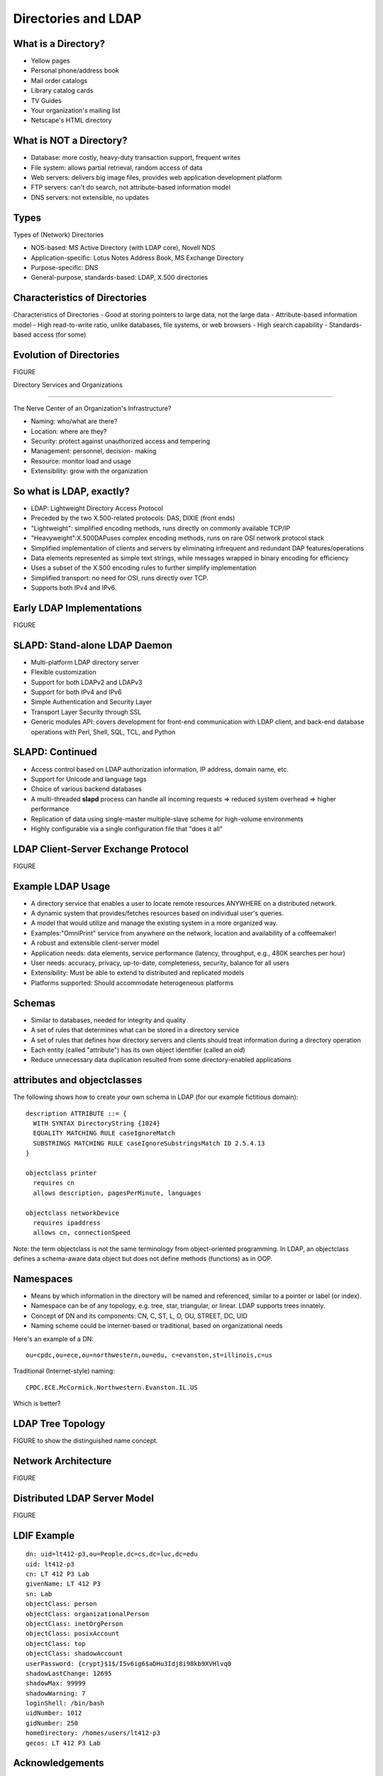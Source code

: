 Directories and LDAP
===================================

What is a Directory?
------------------------------------

- Yellow pages
- Personal phone/address book
- Mail order catalogs
- Library catalog cards
- TV Guides
- Your organization's mailing list
- Netscape's HTML directory


What is NOT a Directory?
------------------------------------

- Database: more costly, heavy-duty transaction support, frequent writes
- File system: allows partial retrieval, random access of data
- Web servers: delivers big image files, provides web application development 
  platform
- FTP servers: can't do search, not attribute-based information model
- DNS servers: not extensible, no updates

Types
---------

Types of (Network) Directories

- NOS-based: MS Active Directory (with LDAP core), Novell NDS
- Application-specific: Lotus Notes Address Book, MS Exchange Directory
- Purpose-specific: DNS
- General-purpose, standards-based: LDAP, X.500 directories

Characteristics of Directories
--------------------------------------

Characteristics of Directories
- Good at storing pointers to large data, not the large data
- Attribute-based information model
- High read-to-write ratio, unlike databases, file systems, or web browsers
- High search capability
- Standards-based access (for some)

Evolution of Directories
---------------------------------------

FIGURE 

Directory Services and Organizations

----------------------------------------

The Nerve Center of an Organization's Infrastructure?

- Naming: who/what are there?
- Location: where are they?
- Security: protect against unauthorized access and tempering
- Management: personnel, decision- making
- Resource: monitor load and usage
- Extensibility: grow with the organization

So what is LDAP, exactly?
------------------------------------

- LDAP: Lightweight Directory Access Protocol
- Preceded by the two X.500-related protocols: DAS, DIXIE (front ends)
- "Lightweight": simplified encoding methods, runs directly on commonly 
  available TCP/IP
- "Heavyweight":X.500DAPuses complex encoding methods, runs on rare OSI 
  network protocol stack
- Simplified implementation of clients and servers by eliminating infrequent
  and redundant DAP features/operations
- Data elements represented as simple text strings, while messages wrapped in 
  binary encoding for efficiency
- Uses a subset of the X.500 encoding rules to further simplify implementation
- Simplified transport: no need for OSI, runs directly over TCP.
- Supports both IPv4 and IPv6.

Early LDAP Implementations
------------------------------------

FIGURE

SLAPD: Stand-alone LDAP Daemon
------------------------------------

- Multi-platform LDAP directory server
- Flexible customization
- Support for both LDAPv2 and LDAPv3
- Support for both IPv4 and IPv6
- Simple Authentication and Security Layer
- Transport Layer Security through SSL
- Generic modules API: covers development for front-end communication with
  LDAP client, and back-end database operations with Perl, Shell, SQL, TCL, 
  and Python

SLAPD: Continued
-------------------------------------

- Access control based on LDAP authorization information, IP address, domain
  name, etc.
- Support for Unicode and language tags
- Choice of various backend databases
- A multi-threaded **slapd** process can handle all incoming requests => reduced 
  system overhead => higher performance
- Replication of data using single-master multiple-slave scheme for 
  high-volume environments
- Highly configurable via a single configuration file that "does it all"

LDAP Client-Server Exchange Protocol
---------------------------------------

FIGURE

Example LDAP Usage
------------------------------------

- A directory service that enables a user to locate remote resources ANYWHERE 
  on a distributed network.
- A dynamic system that provides/fetches resources based on individual user's
  queries.
- A model that would utilize and manage the existing system in a more 
  organized way.
- Examples:"OmniPrint" service from anywhere on the network, location and 
  availability of a coffeemaker!
- A robust and extensible client-server model
- Application needs: data elements, service performance (latency, throughput, 
  e.g., 480K searches per hour)
- User needs: accuracy, privacy, up-to-date, completeness, security, balance
  for all users
- Extensibility: Must be able to extend to distributed and replicated models
- Platforms supported: Should accommodate heterogeneous platforms

Schemas
-------------------------------------
- Similar to databases, needed for integrity and quality
- A set of rules that determines what can be stored in a directory service
- A set of rules that defines how directory servers and clients should treat
  information during a directory operation
- Each entity (called "attribute") has its own object identifier (called an
  *oid*)
- Reduce unnecessary data duplication resulted from some directory-enabled 
  applications

attributes and objectclasses
-------------------------------------

The following shows how to create your own schema in LDAP (for our example
fictitious domain)::

	description ATTRIBUTE ::= {
	  WITH SYNTAX DirectoryString {1024}
	  EQUALITY MATCHING RULE caseIgnoreMatch
	  SUBSTRINGS MATCHING RULE caseIgnoreSubstringsMatch ID 2.5.4.13
	}

	objectclass printer
	  requires cn
	  allows description, pagesPerMinute, languages

	objectclass networkDevice
	  requires ipaddress
	  allows cn, connectionSpeed

Note: the term objectclass is not the same terminology from object-oriented
programming. In LDAP, an objectclass defines a schema-aware data object but
does not define methods (functions) as in OOP.

Namespaces
---------------------------------------

- Means by which information in the directory will be named and referenced, 
  similar to a pointer or label (or index).
- Namespace can be of any topology, e.g. tree, star, triangular, or linear. 
  LDAP supports trees innately.
- Concept of DN and its components: CN, C, ST, L, O, OU, STREET, DC, UID
- Naming scheme could be internet-based or traditional, based on 
  organizational needs

Here's an example of a DN::

  ou=cpdc,ou=ece,ou=northwestern,ou=edu, c=evanston,st=illinois,c=us

Traditional (Internet-style) naming::

  CPDC.ECE.McCormick.Northwestern.Evanston.IL.US

Which is better?

LDAP Tree Topology
----------------------

FIGURE to show the distinguished name concept.

Network Architecture
----------------------

FIGURE

Distributed LDAP Server Model
--------------------------------

FIGURE

LDIF Example
------------------

::

    dn: uid=lt412-p3,ou=People,dc=cs,dc=luc,dc=edu
    uid: lt412-p3
    cn: LT 412 P3 Lab
    givenName: LT 412 P3
    sn: Lab
    objectClass: person
    objectClass: organizationalPerson
    objectClass: inetOrgPerson
    objectClass: posixAccount
    objectClass: top
    objectClass: shadowAccount
    userPassword: {crypt}$1$/I5v6ig6$aDHu3Idj8i98kb9XVHlvq0
    shadowLastChange: 12695
    shadowMax: 99999
    shadowWarning: 7
    loginShell: /bin/bash
    uidNumber: 1012
    gidNumber: 250
    homeDirectory: /homes/users/lt412-p3
    gecos: LT 412 P3 Lab


.. todo::

   Replication and standby serving with **slurpd**.
   
Acknowledgements
------------------------------------

The notes in this lecture are based on a presentation co-authored with 
Dr. Thiruvathukal's former students in Distributed Systems (at Northwestern
University), `Steve Chiu <http://www2.cose.isu.edu/~chiustev/>`_ and 
`Jay Pisharath <http://cucis.ece.northwestern.edu/members/jay/>`_.

References
----------------

- http://openldap.org

- T. Howes et. al., *Understanding and Deploying LDAP Directory Services*, 
  MacMillan Technical Publishing, 1999

- LDAP bindings are provided in many languages, such as Python and Java. 
  OpenLDAP provides C bindings.